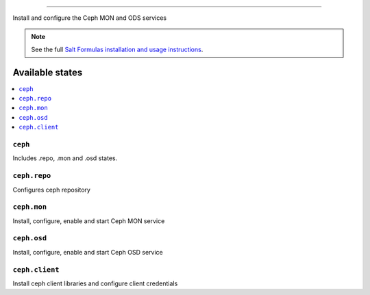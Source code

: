 
================

Install and configure the Ceph MON and ODS services

.. note::
    See the full `Salt Formulas installation and usage instructions
    <http://docs.saltstack.com/en/latest/topics/development/conventions/formulas.html>`_.

Available states
================

.. contents::
    :local:

``ceph``
------------
Includes .repo, .mon and .osd states.


``ceph.repo``
---------------

Configures ceph repository

``ceph.mon``
---------------------

Install, configure, enable and start Ceph MON service

``ceph.osd``
-------------------

Install, configure, enable and start Ceph OSD service

``ceph.client``
-------------------

Install ceph client libraries and configure client credentials

